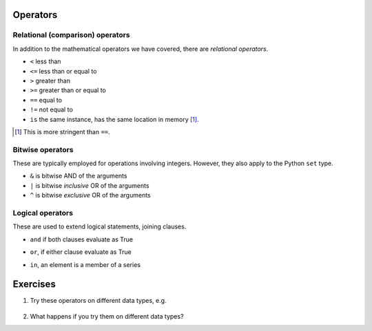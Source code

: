 .. index::
    pair: <; operators
    pair: <=; operators
    pair: >; operators
    pair: >=; operators
    pair: ==; operators
    pair: !=; operators
    pair: is; operators

Operators
=========

Relational (comparison) operators
---------------------------------

In addition to the mathematical operators we have covered, there are *relational operators*.

- ``<`` less than
- ``<=`` less than or equal to
- ``>`` greater than 
- ``>=`` greater than or equal to
- ``==`` equal to
- ``!=`` not equal to
- ``is`` the same instance, has the same location in memory [1]_.

.. [1] This is more stringent than ``==``.

.. index::
    pair: &; bitwise operators
    pair: |; bitwise operators
    pair: ^; bitwise operators

.. _bitwise_operators:

Bitwise operators
-----------------

These are typically employed for operations involving integers. However, they also apply to the Python ``set`` type.

- ``&`` is bitwise AND of the arguments
- ``|`` is bitwise *inclusive* OR of the arguments
- ``^`` is bitwise *exclusive* OR of the arguments

.. index::
    pair: and; logical operator
    pair: or; logical operator
    pair: in; logical operator



.. _logical_operators:

Logical operators
-----------------

These are used to extend logical statements, joining clauses.

- ``and`` if both clauses evaluate as True

.. jupyter-execute::

    a, b = 20, 5
    
    a > 0 and b > 0

- ``or``, if either clause evaluate as True

.. jupyter-execute::

    a > 0 or b > 0

- ``in``, an element is a member of a series

.. jupyter-execute::

    series = [0, "a", 23]

    "a" in series

Exercises
=========

#. Try these operators on different data types, e.g.

    .. jupyter-execute::

        "abcd" < "ABCD"

#. What happens if you try them on different data types?
 